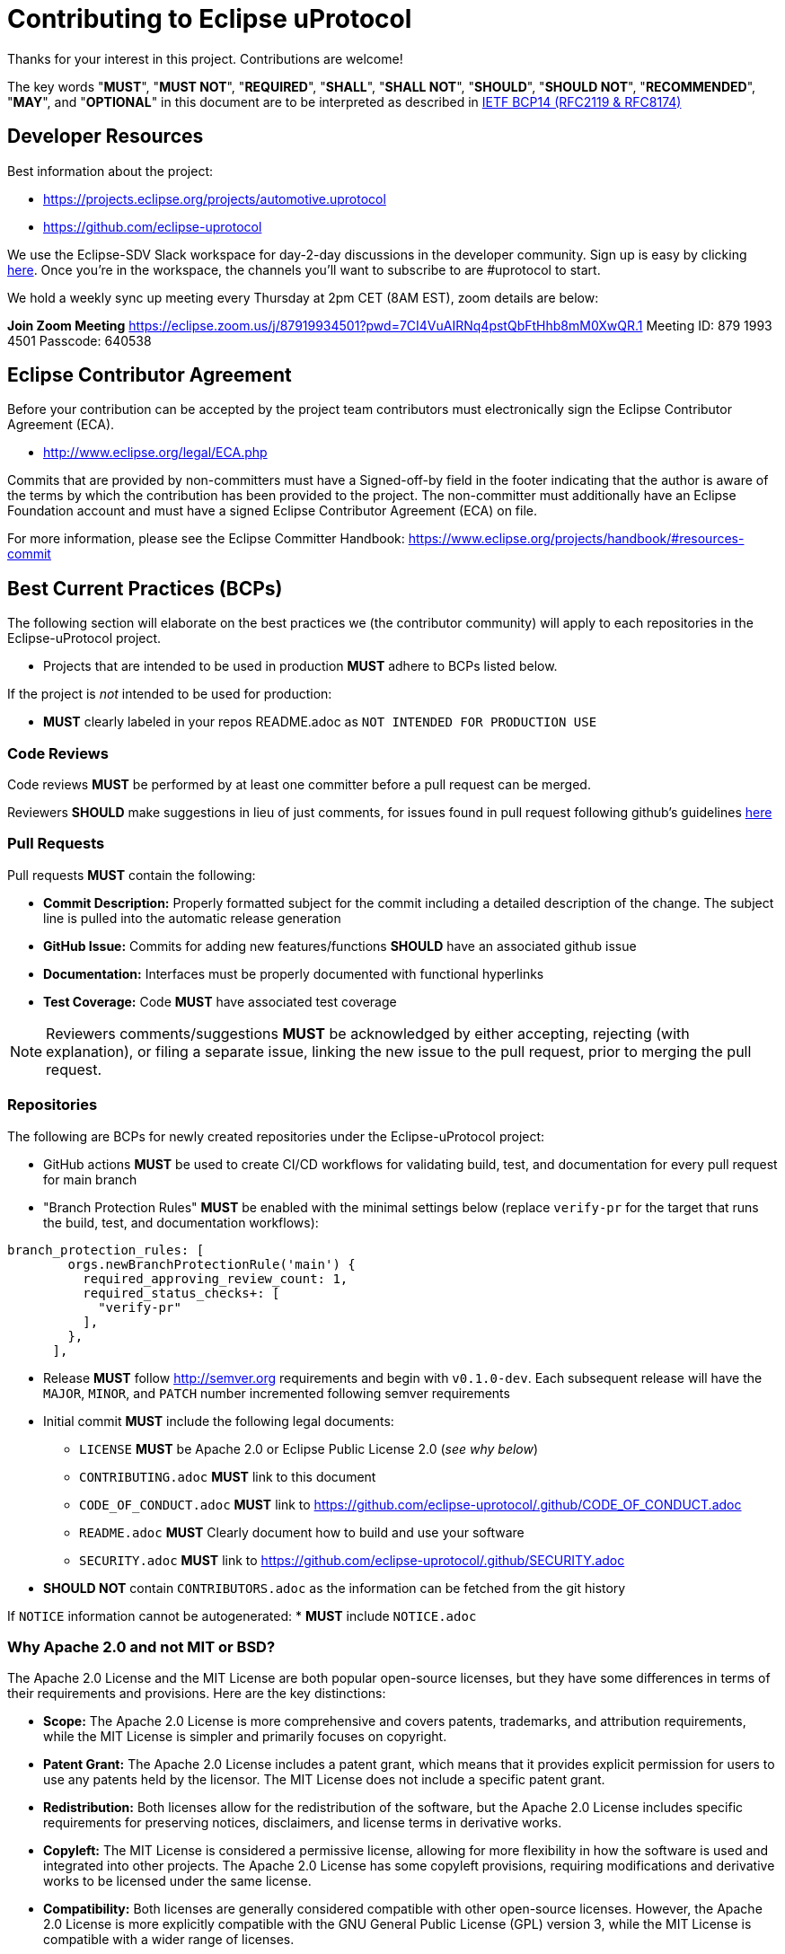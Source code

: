 = Contributing to Eclipse uProtocol

Thanks for your interest in this project. Contributions are welcome!

The key words "*MUST*", "*MUST NOT*", "*REQUIRED*", "*SHALL*", "*SHALL NOT*", "*SHOULD*", "*SHOULD NOT*", "*RECOMMENDED*", "*MAY*", and "*OPTIONAL*" in this document are to be interpreted as described in https://www.rfc-editor.org/info/bcp14[IETF BCP14 (RFC2119 & RFC8174)]


== Developer Resources

Best information about the project: 

* https://projects.eclipse.org/projects/automotive.uprotocol
* https://github.com/eclipse-uprotocol

We use the Eclipse-SDV Slack workspace for day-2-day discussions in the developer community. Sign up is easy by clicking https://join.slack.com/t/sdvworkinggroup/shared_invite/zt-27dk1cref-XeS_dCe6h0918q~k6qU_CQ[here]. Once you're in the workspace, the channels you'll want to subscribe to are #uprotocol to start.

We hold a weekly sync up meeting every Thursday at 2pm CET (8AM EST), zoom details are below: 

*Join Zoom Meeting*
https://eclipse.zoom.us/j/87919934501?pwd=7CI4VuAIRNq4pstQbFtHhb8mM0XwQR.1
Meeting ID: 879 1993 4501
Passcode: 640538


== Eclipse Contributor Agreement

Before your contribution can be accepted by the project team contributors must
electronically sign the Eclipse Contributor Agreement (ECA).

* http://www.eclipse.org/legal/ECA.php

Commits that are provided by non-committers must have a Signed-off-by field in
the footer indicating that the author is aware of the terms by which the
contribution has been provided to the project. The non-committer must
additionally have an Eclipse Foundation account and must have a signed Eclipse
Contributor Agreement (ECA) on file.

For more information, please see the Eclipse Committer Handbook:
https://www.eclipse.org/projects/handbook/#resources-commit


== Best Current Practices (BCPs)

The following section will elaborate on the best practices we (the contributor community) will apply to each repositories in the Eclipse-uProtocol project. 

* Projects that are intended to be used in production *MUST* adhere to BCPs listed below. 

If the project is _not_ intended to be used for production:

* *MUST* clearly labeled in your repos README.adoc as `NOT INTENDED FOR PRODUCTION USE`


=== Code Reviews
Code reviews *MUST* be performed by at least one committer before a pull request can be merged.

Reviewers *SHOULD* make suggestions in lieu of just comments, for issues found in pull request following github's guidelines https://docs.github.com/en/pull-requests/collaborating-with-pull-requests/reviewing-changes-in-pull-requests/reviewing-proposed-changes-in-a-pull-request[here]


=== Pull Requests
Pull requests *MUST* contain the following:

* *Commit Description:* Properly formatted subject for the commit including a detailed description of the change. The subject line is pulled into the automatic release generation
* *GitHub Issue:* Commits for adding new features/functions *SHOULD* have an associated github issue
* *Documentation:* Interfaces must be properly documented with functional hyperlinks
* *Test Coverage:* Code *MUST* have associated test coverage 

NOTE: Reviewers comments/suggestions *MUST* be acknowledged by either accepting, rejecting (with explanation), or filing a separate issue, linking the new issue to the pull request, prior to merging the pull request.


=== Repositories
The following are BCPs for newly created repositories under the Eclipse-uProtocol project:

* GitHub actions *MUST* be used to create CI/CD workflows for validating build, test, and documentation for every pull request for main branch
* "Branch Protection Rules" *MUST* be enabled with the minimal settings below (replace `verify-pr` for the target that runs the build, test, and documentation workflows):

```
branch_protection_rules: [
        orgs.newBranchProtectionRule('main') {
          required_approving_review_count: 1,
          required_status_checks+: [
            "verify-pr"
          ],
        },
      ],
```
* Release *MUST* follow http://semver.org requirements and begin with `v0.1.0-dev`. Each subsequent release will have the `MAJOR`, `MINOR`, and `PATCH` number incremented following semver requirements 

* Initial commit *MUST* include the following legal documents:
** `LICENSE` *MUST* be Apache 2.0 or Eclipse Public License 2.0 (_see why below_)
** `CONTRIBUTING.adoc` *MUST* link to this document
** `CODE_OF_CONDUCT.adoc` *MUST* link to https://github.com/eclipse-uprotocol/.github/CODE_OF_CONDUCT.adoc
** `README.adoc` *MUST* Clearly document how to build and use your software
** `SECURITY.adoc` *MUST* link to https://github.com/eclipse-uprotocol/.github/SECURITY.adoc

* *SHOULD NOT* contain `CONTRIBUTORS.adoc` as the information can be fetched from the git history

If `NOTICE` information cannot be autogenerated:
* *MUST* include `NOTICE.adoc`


=== Why Apache 2.0 and not MIT or BSD?

The Apache 2.0 License and the MIT License are both popular open-source licenses, but they have some differences in terms of their requirements and provisions. Here are the key distinctions:

* *Scope:* The Apache 2.0 License is more comprehensive and covers patents, trademarks, and attribution requirements, while the MIT License is simpler and primarily focuses on copyright.

* *Patent Grant:* The Apache 2.0 License includes a patent grant, which means that it provides explicit permission for users to use any patents held by the licensor. The MIT License does not include a specific patent grant.

* *Redistribution:* Both licenses allow for the redistribution of the software, but the Apache 2.0 License includes specific requirements for preserving notices, disclaimers, and license terms in derivative works.

* *Copyleft:* The MIT License is considered a permissive license, allowing for more flexibility in how the software is used and integrated into other projects. The Apache 2.0 License has some copyleft provisions, requiring modifications and derivative works to be licensed under the same license.

* *Compatibility:* Both licenses are generally considered compatible with other open-source licenses. However, the Apache 2.0 License is more explicitly compatible with the GNU General Public License (GPL) version 3, while the MIT License is compatible with a wider range of licenses.


== Contact

Contact the project developers via the project's "dev" list or on slack.

* https://accounts.eclipse.org/mailing-list/uprotocol-dev
